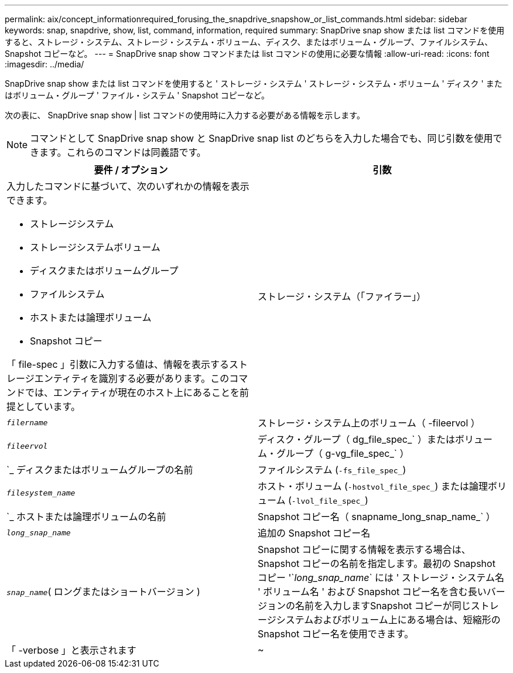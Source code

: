 ---
permalink: aix/concept_informationrequired_forusing_the_snapdrive_snapshow_or_list_commands.html 
sidebar: sidebar 
keywords: snap, snapdrive, show, list, command, information, required 
summary: SnapDrive snap show または list コマンドを使用すると、ストレージ・システム、ストレージ・システム・ボリューム、ディスク、またはボリューム・グループ、ファイルシステム、 Snapshot コピーなど。 
---
= SnapDrive snap show コマンドまたは list コマンドの使用に必要な情報
:allow-uri-read: 
:icons: font
:imagesdir: ../media/


[role="lead"]
SnapDrive snap show または list コマンドを使用すると ' ストレージ・システム ' ストレージ・システム・ボリューム ' ディスク ' またはボリューム・グループ ' ファイル・システム ' Snapshot コピーなど。

次の表に、 SnapDrive snap show | list コマンドの使用時に入力する必要がある情報を示します。


NOTE: コマンドとして SnapDrive snap show と SnapDrive snap list のどちらを入力した場合でも、同じ引数を使用できます。これらのコマンドは同義語です。

|===
| 要件 / オプション | 引数 


 a| 
入力したコマンドに基づいて、次のいずれかの情報を表示できます。

* ストレージシステム
* ストレージシステムボリューム
* ディスクまたはボリュームグループ
* ファイルシステム
* ホストまたは論理ボリューム
* Snapshot コピー


「 file-spec 」引数に入力する値は、情報を表示するストレージエンティティを識別する必要があります。このコマンドでは、エンティティが現在のホスト上にあることを前提としています。



 a| 
ストレージ・システム（「ファイラー」）
 a| 
`_filername_`



 a| 
ストレージ・システム上のボリューム（ -fileervol ）
 a| 
`_fileervol_`



 a| 
ディスク・グループ（ dg_file_spec_` ）またはボリューム・グループ（ g-vg_file_spec_` ）
 a| 
`_ ディスクまたはボリュームグループの名前



 a| 
ファイルシステム (`-fs_file_spec_`)
 a| 
`_filesystem_name_`



 a| 
ホスト・ボリューム (`-hostvol_file_spec_`) または論理ボリューム (`-lvol_file_spec_`)
 a| 
`_ ホストまたは論理ボリュームの名前



 a| 
Snapshot コピー名（ snapname_long_snap_name_` ）
 a| 
`_long_snap_name_`



 a| 
追加の Snapshot コピー名
 a| 
`_snap_name_`( ロングまたはショートバージョン )



 a| 
Snapshot コピーに関する情報を表示する場合は、 Snapshot コピーの名前を指定します。最初の Snapshot コピー '`_long_snap_name_` には ' ストレージ・システム名 ' ボリューム名 ' および Snapshot コピー名を含む長いバージョンの名前を入力しますSnapshot コピーが同じストレージシステムおよびボリューム上にある場合は、短縮形の Snapshot コピー名を使用できます。



 a| 
「 -verbose 」と表示されます
 a| 
~



 a| 
追加情報を表示するには、「 -verbose 」オプションを含めます。

|===